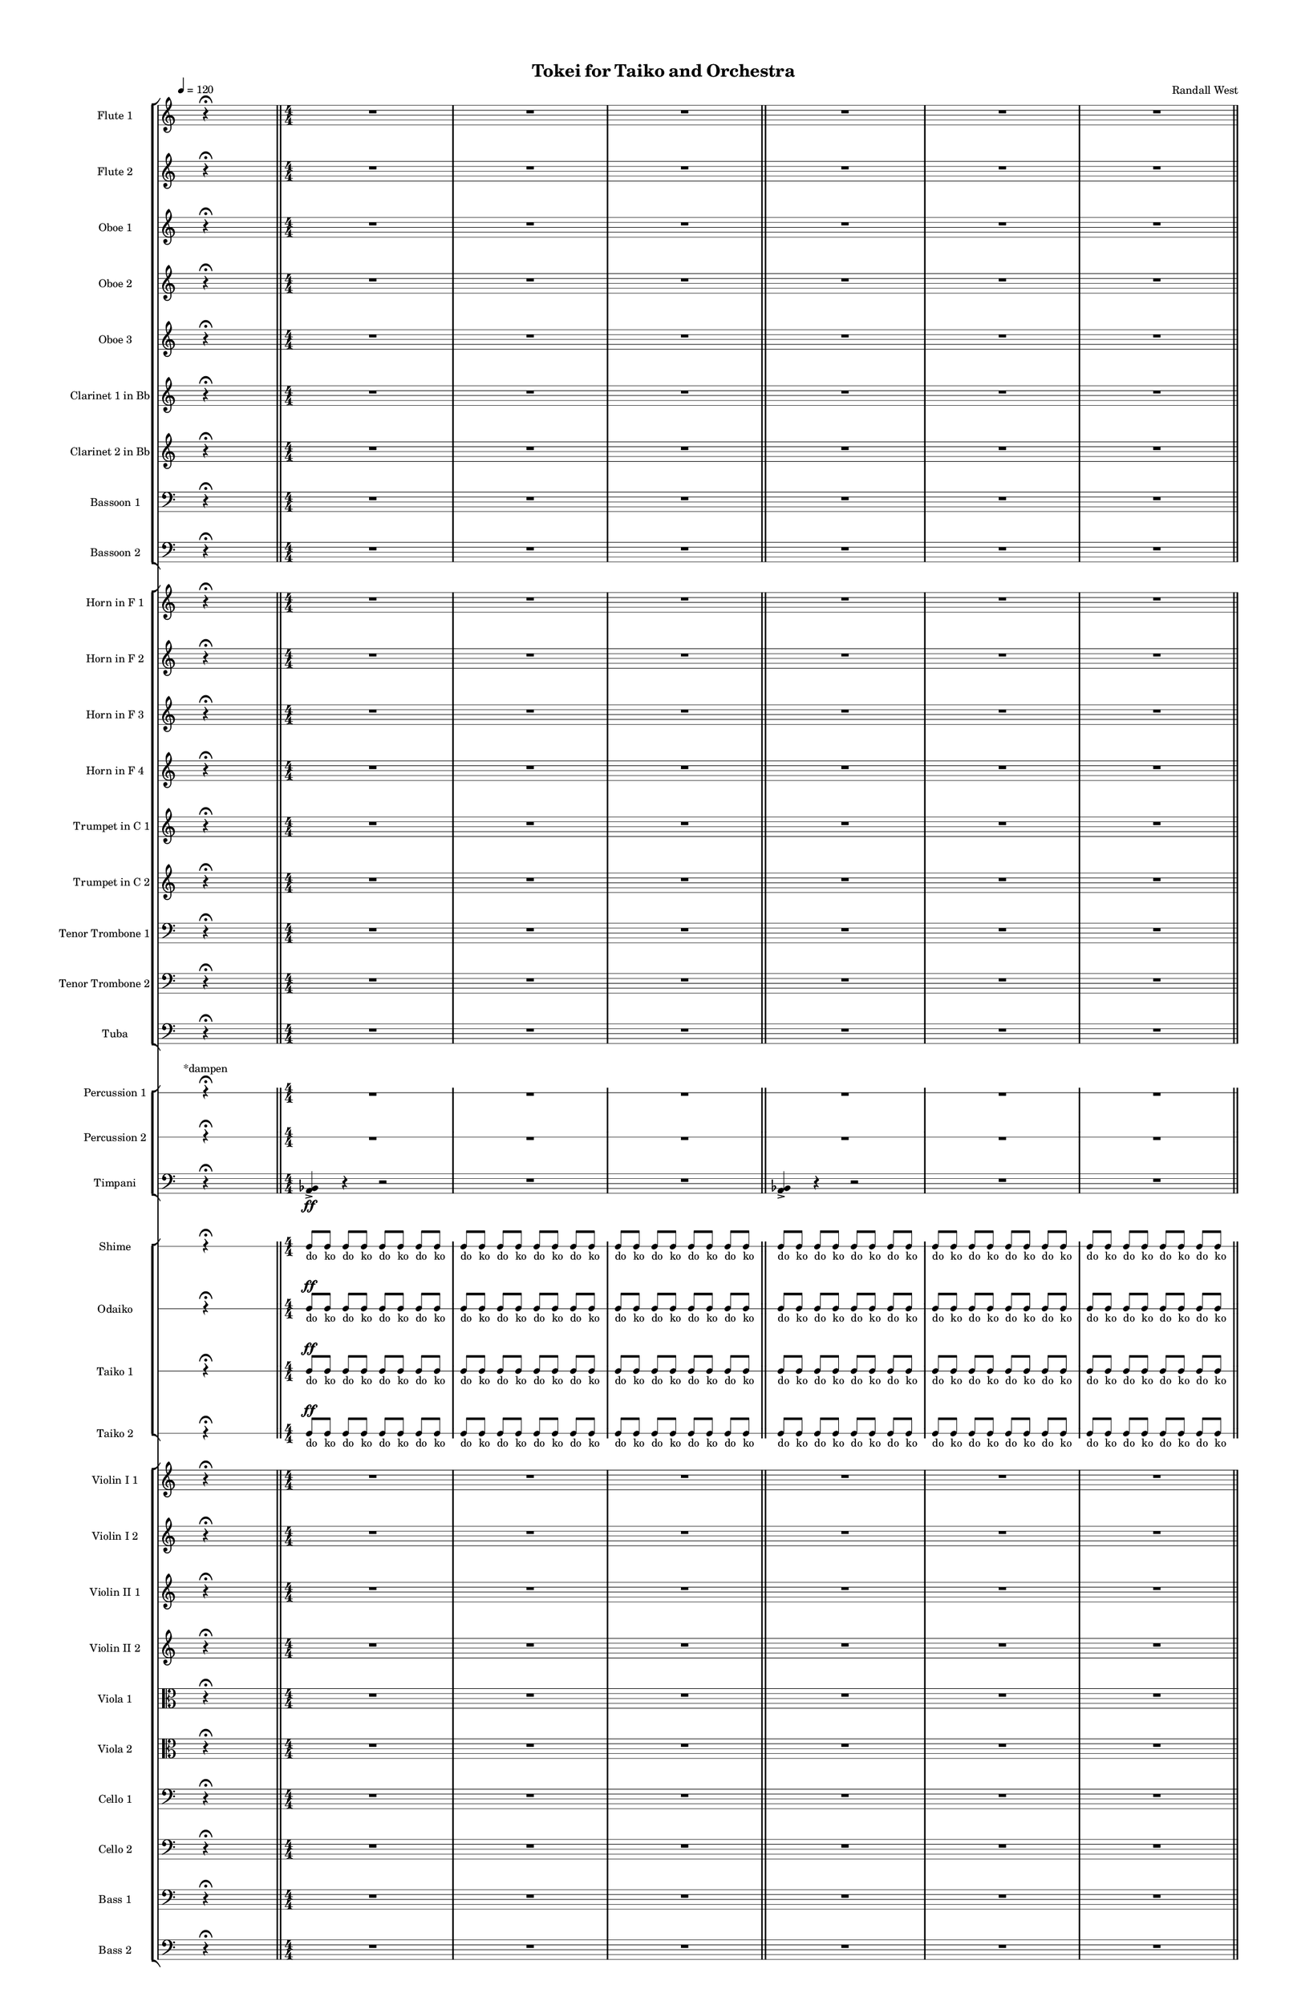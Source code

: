 % 2015-02-09 00:41

\version "2.18.2"
\language "english"

#(set-global-staff-size 12)

\header {
	composer = \markup { Randall West }
	title = \markup { Tokei for Taiko and Orchestra }
}

\layout {
	\context {
		\override VerticalAxisGroup #'remove-first = ##t
	}
	\context {
		\override VerticalAxisGroup #'remove-first = ##t
	}
}

\paper {
	bottom-margin = 0.5\in
	left-margin = 0.75\in
	paper-height = 17\in
	paper-width = 11\in
	right-margin = 0.5\in
	system-separator-markup = \slashSeparator
	system-system-spacing = #'((basic-distance . 0) (minimum-distance . 0) (padding . 20) (stretchability . 0))
	top-margin = 0.5\in
}

\score {
	\context Score = "caesium-material" \with {
		\override StaffGrouper #'staff-staff-spacing = #'((basic-distance . 0) (minimum-distance . 0) (padding . 8) (stretchability . 0))
		\override StaffSymbol #'thickness = #0.5
		\override VerticalAxisGroup #'staff-staff-spacing = #'((basic-distance . 0) (minimum-distance . 0) (padding . 8) (stretchability . 0))
		markFormatter = #format-mark-box-numbers
	} <<
		\context StaffGroup = "winds" <<
			\context Staff = "flute1" {
				\set Staff.instrumentName = \markup { Flute 1 }
				\set Staff.shortInstrumentName = \markup { Fl.1 }
				\tempo 4=120
				\once \override Staff.TimeSignature.stencil = ##f
				\context Staff {#(set-accidental-style 'modern)}
				\numericTimeSignature
				s4.
				r4 -\fermata
				s4.
				\bar "||"
				\context Staff {#(set-accidental-style 'modern)}
				\time 4/4
				R1
				R1
				R1
				\bar "||"
				\context Staff {#(set-accidental-style 'modern)}
				R1
				R1
				R1
				\bar "||"
				\context Staff {#(set-accidental-style 'modern)}
				R1
				R1
				R1
				\bar "||"
				\context Staff {#(set-accidental-style 'modern)}
				R1
				R1
				R1
				\bar "||"
				\context Staff {#(set-accidental-style 'modern)}
				\time 24/8
				r4.
				r4.
				r4
				r4
				\bar ";"
				r4.
				r4
				r4
				\bar ";"
				r4
				r4
				r4.
				\bar "||"
				\context Staff {#(set-accidental-style 'modern)}
				r4.
				r4.
				r4
				r4
				\bar ";"
				r4.
				r4
				r4
				\bar ";"
				r4
				r4
				r4.
			}
			\context Staff = "flute2" {
				\set Staff.instrumentName = \markup { Flute 2 }
				\set Staff.shortInstrumentName = \markup { Fl.2 }
				\tempo 4=120
				\once \override Staff.TimeSignature.stencil = ##f
				\context Staff {#(set-accidental-style 'modern)}
				\numericTimeSignature
				s4.
				r4 -\fermata
				s4.
				\bar "||"
				\context Staff {#(set-accidental-style 'modern)}
				\time 4/4
				R1
				R1
				R1
				\bar "||"
				\context Staff {#(set-accidental-style 'modern)}
				R1
				R1
				R1
				\bar "||"
				\context Staff {#(set-accidental-style 'modern)}
				R1
				R1
				R1
				\bar "||"
				\context Staff {#(set-accidental-style 'modern)}
				R1
				R1
				R1
				\bar "||"
				\context Staff {#(set-accidental-style 'modern)}
				\time 24/8
				r4.
				r4.
				r4
				r4
				\bar ";"
				r4.
				r4
				r4
				\bar ";"
				r4
				r4
				r4.
				\bar "||"
				\context Staff {#(set-accidental-style 'modern)}
				r4.
				r4.
				r4
				r4
				\bar ";"
				r4.
				r4
				r4
				\bar ";"
				r4
				r4
				r4.
			}
			\context Staff = "oboe1" {
				\set Staff.instrumentName = \markup { Oboe 1 }
				\set Staff.shortInstrumentName = \markup { Ob.1 }
				\tempo 4=120
				\once \override Staff.TimeSignature.stencil = ##f
				\context Staff {#(set-accidental-style 'modern)}
				\numericTimeSignature
				s4.
				r4 -\fermata
				s4.
				\bar "||"
				\context Staff {#(set-accidental-style 'modern)}
				\time 4/4
				R1
				R1
				R1
				\bar "||"
				\context Staff {#(set-accidental-style 'modern)}
				R1
				R1
				R1
				\bar "||"
				\context Staff {#(set-accidental-style 'modern)}
				R1
				R1
				R1
				\bar "||"
				\context Staff {#(set-accidental-style 'modern)}
				R1
				R1
				R1
				\bar "||"
				\context Staff {#(set-accidental-style 'modern)}
				\time 24/8
				r4.
				r4.
				r4
				r4
				\bar ";"
				r4.
				r4
				r4
				\bar ";"
				r4
				r4
				r4.
				\bar "||"
				\context Staff {#(set-accidental-style 'modern)}
				r4.
				r4.
				r4
				r4
				\bar ";"
				r4.
				r4
				r4
				\bar ";"
				r4
				r4
				r4.
			}
			\context Staff = "oboe2" {
				\set Staff.instrumentName = \markup { Oboe 2 }
				\set Staff.shortInstrumentName = \markup { Ob.2 }
				\tempo 4=120
				\once \override Staff.TimeSignature.stencil = ##f
				\context Staff {#(set-accidental-style 'modern)}
				\numericTimeSignature
				s4.
				r4 -\fermata
				s4.
				\bar "||"
				\context Staff {#(set-accidental-style 'modern)}
				\time 4/4
				R1
				R1
				R1
				\bar "||"
				\context Staff {#(set-accidental-style 'modern)}
				R1
				R1
				R1
				\bar "||"
				\context Staff {#(set-accidental-style 'modern)}
				R1
				R1
				R1
				\bar "||"
				\context Staff {#(set-accidental-style 'modern)}
				R1
				R1
				R1
				\bar "||"
				\context Staff {#(set-accidental-style 'modern)}
				\time 24/8
				r4.
				r4.
				r4
				r4
				\bar ";"
				r4.
				r4
				r4
				\bar ";"
				r4
				r4
				r4.
				\bar "||"
				\context Staff {#(set-accidental-style 'modern)}
				r4.
				r4.
				r4
				r4
				\bar ";"
				r4.
				r4
				r4
				\bar ";"
				r4
				r4
				r4.
			}
			\context Staff = "oboe3" {
				\set Staff.instrumentName = \markup { Oboe 3 }
				\set Staff.shortInstrumentName = \markup { Ob.3 }
				\tempo 4=120
				\once \override Staff.TimeSignature.stencil = ##f
				\context Staff {#(set-accidental-style 'modern)}
				\numericTimeSignature
				s4.
				r4 -\fermata
				s4.
				\bar "||"
				\context Staff {#(set-accidental-style 'modern)}
				\time 4/4
				R1
				R1
				R1
				\bar "||"
				\context Staff {#(set-accidental-style 'modern)}
				R1
				R1
				R1
				\bar "||"
				\context Staff {#(set-accidental-style 'modern)}
				R1
				R1
				R1
				\bar "||"
				\context Staff {#(set-accidental-style 'modern)}
				R1
				R1
				R1
				\bar "||"
				\context Staff {#(set-accidental-style 'modern)}
				\time 24/8
				r4.
				r4.
				r4
				r4
				\bar ";"
				r4.
				r4
				r4
				\bar ";"
				r4
				r4
				r4.
				\bar "||"
				\context Staff {#(set-accidental-style 'modern)}
				r4.
				r4.
				r4
				r4
				\bar ";"
				r4.
				r4
				r4
				\bar ";"
				r4
				r4
				r4.
			}
			\context Staff = "clarinet1" {
				\set Staff.instrumentName = \markup { Clarinet 1 in Bb }
				\set Staff.shortInstrumentName = \markup { Cl.1 }
				\tempo 4=120
				\once \override Staff.TimeSignature.stencil = ##f
				\context Staff {#(set-accidental-style 'modern)}
				\numericTimeSignature
				s4.
				r4 -\fermata
				s4.
				\bar "||"
				\context Staff {#(set-accidental-style 'modern)}
				\time 4/4
				R1
				R1
				R1
				\bar "||"
				\context Staff {#(set-accidental-style 'modern)}
				R1
				R1
				R1
				\bar "||"
				\context Staff {#(set-accidental-style 'modern)}
				R1
				R1
				R1
				\bar "||"
				\context Staff {#(set-accidental-style 'modern)}
				R1
				R1
				R1
				\bar "||"
				\context Staff {#(set-accidental-style 'modern)}
				\time 24/8
				r4.
				r4.
				r4
				r4
				\bar ";"
				r4.
				r4
				r4
				\bar ";"
				r4
				r4
				r4.
				\bar "||"
				\context Staff {#(set-accidental-style 'modern)}
				r4.
				r4.
				r4
				r4
				\bar ";"
				r4.
				r4
				r4
				\bar ";"
				r4
				r4
				r4.
			}
			\context Staff = "clarinet2" {
				\set Staff.instrumentName = \markup { Clarinet 2 in Bb }
				\set Staff.shortInstrumentName = \markup { Cl.2 }
				\tempo 4=120
				\once \override Staff.TimeSignature.stencil = ##f
				\context Staff {#(set-accidental-style 'modern)}
				\numericTimeSignature
				s4.
				r4 -\fermata
				s4.
				\bar "||"
				\context Staff {#(set-accidental-style 'modern)}
				\time 4/4
				R1
				R1
				R1
				\bar "||"
				\context Staff {#(set-accidental-style 'modern)}
				R1
				R1
				R1
				\bar "||"
				\context Staff {#(set-accidental-style 'modern)}
				R1
				R1
				R1
				\bar "||"
				\context Staff {#(set-accidental-style 'modern)}
				R1
				R1
				R1
				\bar "||"
				\context Staff {#(set-accidental-style 'modern)}
				\time 24/8
				r4.
				r4.
				r4
				r4
				\bar ";"
				r4.
				r4
				r4
				\bar ";"
				r4
				r4
				r4.
				\bar "||"
				\context Staff {#(set-accidental-style 'modern)}
				r4.
				r4.
				r4
				r4
				\bar ";"
				r4.
				r4
				r4
				\bar ";"
				r4
				r4
				r4.
			}
			\context Staff = "bassoon1" {
				\clef "bass"
				\set Staff.instrumentName = \markup { Bassoon 1 }
				\set Staff.shortInstrumentName = \markup { Bsn.1 }
				\tempo 4=120
				\once \override Staff.TimeSignature.stencil = ##f
				\context Staff {#(set-accidental-style 'modern)}
				\numericTimeSignature
				s4.
				r4 -\fermata
				s4.
				\bar "||"
				\context Staff {#(set-accidental-style 'modern)}
				\time 4/4
				R1
				R1
				R1
				\bar "||"
				\context Staff {#(set-accidental-style 'modern)}
				R1
				R1
				R1
				\bar "||"
				\context Staff {#(set-accidental-style 'modern)}
				R1
				R1
				R1
				\bar "||"
				\context Staff {#(set-accidental-style 'modern)}
				R1
				R1
				R1
				\bar "||"
				\context Staff {#(set-accidental-style 'modern)}
				\time 24/8
				r4.
				r4.
				r4
				r4
				\bar ";"
				r4.
				r4
				r4
				\bar ";"
				r4
				r4
				r4.
				\bar "||"
				\context Staff {#(set-accidental-style 'modern)}
				r4.
				r4.
				r4
				r4
				\bar ";"
				r4.
				r4
				r4
				\bar ";"
				r4
				r4
				r4.
			}
			\context Staff = "bassoon2" {
				\clef "bass"
				\set Staff.instrumentName = \markup { Bassoon 2 }
				\set Staff.shortInstrumentName = \markup { Bsn.2 }
				\tempo 4=120
				\once \override Staff.TimeSignature.stencil = ##f
				\context Staff {#(set-accidental-style 'modern)}
				\numericTimeSignature
				s4.
				r4 -\fermata
				s4.
				\bar "||"
				\context Staff {#(set-accidental-style 'modern)}
				\time 4/4
				R1
				R1
				R1
				\bar "||"
				\context Staff {#(set-accidental-style 'modern)}
				R1
				R1
				R1
				\bar "||"
				\context Staff {#(set-accidental-style 'modern)}
				R1
				R1
				R1
				\bar "||"
				\context Staff {#(set-accidental-style 'modern)}
				R1
				R1
				R1
				\bar "||"
				\context Staff {#(set-accidental-style 'modern)}
				\time 24/8
				r4.
				r4.
				r4
				r4
				\bar ";"
				r4.
				r4
				r4
				\bar ";"
				r4
				r4
				r4.
				\bar "||"
				\context Staff {#(set-accidental-style 'modern)}
				r4.
				r4.
				r4
				r4
				\bar ";"
				r4.
				r4
				r4
				\bar ";"
				r4
				r4
				r4.
			}
		>>
		\context StaffGroup = "brass" <<
			\context Staff = "horn1" {
				\set Staff.instrumentName = \markup { Horn in F 1 }
				\set Staff.shortInstrumentName = \markup { Hn.1 }
				\tempo 4=120
				\once \override Staff.TimeSignature.stencil = ##f
				\context Staff {#(set-accidental-style 'modern)}
				\numericTimeSignature
				s4.
				r4 -\fermata
				s4.
				\bar "||"
				\context Staff {#(set-accidental-style 'modern)}
				\time 4/4
				R1
				R1
				R1
				\bar "||"
				\context Staff {#(set-accidental-style 'modern)}
				R1
				R1
				R1
				\bar "||"
				\context Staff {#(set-accidental-style 'modern)}
				r2
				r4
				e''4 -\accent -\staccato \ff
				e''4 -\accent -\staccato
				r4
				r2
				R1
				\bar "||"
				\context Staff {#(set-accidental-style 'modern)}
				R1
				a1 \p ~ \<
				a1 \f
				\bar "||"
				\context Staff {#(set-accidental-style 'modern)}
				\time 24/8
				r4.
				r4.
				r4
				r4
				\bar ";"
				a4. \p ~ \<
				a4 ~
				a4 ~
				\bar ";"
				a4 ~
				a4 ~
				a4
				a8 -\accent -\staccato \f
				\bar "||"
				\context Staff {#(set-accidental-style 'modern)}
				r4.
				r4.
				r4
				r4
				\bar ";"
				a4. \p ~ \<
				a4 ~
				a4 ~
				\bar ";"
				a4 ~
				a4 ~
				a4
				a8 -\accent -\staccato \f
			}
			\context Staff = "horn2" {
				\set Staff.instrumentName = \markup { Horn in F 2 }
				\set Staff.shortInstrumentName = \markup { Hn.2 }
				\tempo 4=120
				\once \override Staff.TimeSignature.stencil = ##f
				\context Staff {#(set-accidental-style 'modern)}
				\numericTimeSignature
				s4.
				r4 -\fermata
				s4.
				\bar "||"
				\context Staff {#(set-accidental-style 'modern)}
				\time 4/4
				R1
				R1
				R1
				\bar "||"
				\context Staff {#(set-accidental-style 'modern)}
				R1
				R1
				R1
				\bar "||"
				\context Staff {#(set-accidental-style 'modern)}
				r2
				r4
				bf,4 -\accent -\staccato \ff
				bf,4 -\accent -\staccato
				r4
				r2
				R1
				\bar "||"
				\context Staff {#(set-accidental-style 'modern)}
				R1
				bf1 \p ~ \<
				bf1 \f
				\bar "||"
				\context Staff {#(set-accidental-style 'modern)}
				\time 24/8
				r4.
				r4.
				r4
				r4
				\bar ";"
				bf4. \p ~ \<
				bf4 ~
				bf4 ~
				\bar ";"
				bf4 ~
				bf4 ~
				bf4
				bf8 -\accent -\staccato \f
				\bar "||"
				\context Staff {#(set-accidental-style 'modern)}
				r4.
				r4.
				r4
				r4
				\bar ";"
				bf4. \p ~ \<
				bf4 ~
				bf4 ~
				\bar ";"
				bf4 ~
				bf4 ~
				bf4
				bf8 -\accent -\staccato \f
			}
			\context Staff = "horn3" {
				\set Staff.instrumentName = \markup { Horn in F 3 }
				\set Staff.shortInstrumentName = \markup { Hn.3 }
				\tempo 4=120
				\once \override Staff.TimeSignature.stencil = ##f
				\context Staff {#(set-accidental-style 'modern)}
				\numericTimeSignature
				s4.
				r4 -\fermata
				s4.
				\bar "||"
				\context Staff {#(set-accidental-style 'modern)}
				\time 4/4
				R1
				R1
				R1
				\bar "||"
				\context Staff {#(set-accidental-style 'modern)}
				R1
				R1
				R1
				\bar "||"
				\context Staff {#(set-accidental-style 'modern)}
				r2
				r4
				a'4 -\accent -\staccato \ff
				a'4 -\accent -\staccato
				r4
				r2
				R1
				\bar "||"
				\context Staff {#(set-accidental-style 'modern)}
				R1
				R1
				R1
				\bar "||"
				\context Staff {#(set-accidental-style 'modern)}
				\time 24/8
				r4.
				r4.
				r4
				r4
				\bar ";"
				r4.
				r4
				r4
				\bar ";"
				r4
				r4
				r4.
				\bar "||"
				\context Staff {#(set-accidental-style 'modern)}
				r4.
				r4.
				r4
				r4
				\bar ";"
				r4.
				r4
				r4
				\bar ";"
				r4
				r4
				r4.
			}
			\context Staff = "horn4" {
				\set Staff.instrumentName = \markup { Horn in F 4 }
				\set Staff.shortInstrumentName = \markup { Hn.4 }
				\tempo 4=120
				\once \override Staff.TimeSignature.stencil = ##f
				\context Staff {#(set-accidental-style 'modern)}
				\numericTimeSignature
				s4.
				r4 -\fermata
				s4.
				\bar "||"
				\context Staff {#(set-accidental-style 'modern)}
				\time 4/4
				R1
				R1
				R1
				\bar "||"
				\context Staff {#(set-accidental-style 'modern)}
				R1
				R1
				R1
				\bar "||"
				\context Staff {#(set-accidental-style 'modern)}
				r2
				r4
				e4 -\accent -\staccato \ff
				e4 -\accent -\staccato
				r4
				r2
				R1
				\bar "||"
				\context Staff {#(set-accidental-style 'modern)}
				R1
				R1
				R1
				\bar "||"
				\context Staff {#(set-accidental-style 'modern)}
				\time 24/8
				r4.
				r4.
				r4
				r4
				\bar ";"
				r4.
				r4
				r4
				\bar ";"
				r4
				r4
				r4.
				\bar "||"
				\context Staff {#(set-accidental-style 'modern)}
				r4.
				r4.
				r4
				r4
				\bar ";"
				r4.
				r4
				r4
				\bar ";"
				r4
				r4
				r4.
			}
			\context Staff = "trumpet1" {
				\set Staff.instrumentName = \markup { Trumpet in C 1 }
				\set Staff.shortInstrumentName = \markup { Tpt.1 }
				\tempo 4=120
				\once \override Staff.TimeSignature.stencil = ##f
				\context Staff {#(set-accidental-style 'modern)}
				\numericTimeSignature
				s4.
				r4 -\fermata
				s4.
				\bar "||"
				\context Staff {#(set-accidental-style 'modern)}
				\time 4/4
				R1
				R1
				R1
				\bar "||"
				\context Staff {#(set-accidental-style 'modern)}
				R1
				R1
				R1
				\bar "||"
				\context Staff {#(set-accidental-style 'modern)}
				r2
				r4
				a''4 -\accent -\staccato \ff
				a''4 -\accent -\staccato
				r4
				r2
				R1
				\bar "||"
				\context Staff {#(set-accidental-style 'modern)}
				R1
				R1
				R1
				\bar "||"
				\context Staff {#(set-accidental-style 'modern)}
				\time 24/8
				r4.
				r4.
				r4
				r4
				\bar ";"
				r4.
				r4
				r4
				\bar ";"
				r4
				r4
				r4.
				\bar "||"
				\context Staff {#(set-accidental-style 'modern)}
				r4.
				r4.
				r4
				r4
				\bar ";"
				r4.
				r4
				r4
				\bar ";"
				r4
				r4
				r4.
			}
			\context Staff = "trumpet2" {
				\set Staff.instrumentName = \markup { Trumpet in C 2 }
				\set Staff.shortInstrumentName = \markup { Tpt.2 }
				\tempo 4=120
				\once \override Staff.TimeSignature.stencil = ##f
				\context Staff {#(set-accidental-style 'modern)}
				\numericTimeSignature
				s4.
				r4 -\fermata
				s4.
				\bar "||"
				\context Staff {#(set-accidental-style 'modern)}
				\time 4/4
				R1
				R1
				R1
				\bar "||"
				\context Staff {#(set-accidental-style 'modern)}
				R1
				R1
				R1
				\bar "||"
				\context Staff {#(set-accidental-style 'modern)}
				r2
				r4
				bf'4 -\accent -\staccato \ff
				bf'4 -\accent -\staccato
				r4
				r2
				R1
				\bar "||"
				\context Staff {#(set-accidental-style 'modern)}
				R1
				R1
				R1
				\bar "||"
				\context Staff {#(set-accidental-style 'modern)}
				\time 24/8
				r4.
				r4.
				r4
				r4
				\bar ";"
				r4.
				r4
				r4
				\bar ";"
				r4
				r4
				r4.
				\bar "||"
				\context Staff {#(set-accidental-style 'modern)}
				r4.
				r4.
				r4
				r4
				\bar ";"
				r4.
				r4
				r4
				\bar ";"
				r4
				r4
				r4.
			}
			\context Staff = "trombone1" {
				\clef "bass"
				\set Staff.instrumentName = \markup { Tenor Trombone 1 }
				\set Staff.shortInstrumentName = \markup { Tbn.1 }
				\tempo 4=120
				\once \override Staff.TimeSignature.stencil = ##f
				\context Staff {#(set-accidental-style 'modern)}
				\numericTimeSignature
				s4.
				r4 -\fermata
				s4.
				\bar "||"
				\context Staff {#(set-accidental-style 'modern)}
				\time 4/4
				R1
				R1
				R1
				\bar "||"
				\context Staff {#(set-accidental-style 'modern)}
				R1
				R1
				R1
				\bar "||"
				\context Staff {#(set-accidental-style 'modern)}
				r2
				r4
				a,4 -\accent -\staccato \ff
				a,4 -\accent -\staccato
				r4
				r2
				R1
				\bar "||"
				\context Staff {#(set-accidental-style 'modern)}
				R1
				R1
				R1
				\bar "||"
				\context Staff {#(set-accidental-style 'modern)}
				\time 24/8
				c,8 -\accent -\staccato \sfz [
				r8
				r8 ]
				r4.
				r4
				r4
				\bar ";"
				r4.
				r4
				r4
				\bar ";"
				r4
				r4
				r4.
				\bar "||"
				\context Staff {#(set-accidental-style 'modern)}
				c,8 -\accent -\staccato \sfz [
				r8
				r8 ]
				r4.
				r4
				r4
				\bar ";"
				r4.
				r4
				r4
				\bar ";"
				r4
				r4
				r4.
			}
			\context Staff = "trombone2" {
				\clef "bass"
				\set Staff.instrumentName = \markup { Tenor Trombone 2 }
				\set Staff.shortInstrumentName = \markup { Tbn.2 }
				\tempo 4=120
				\once \override Staff.TimeSignature.stencil = ##f
				\context Staff {#(set-accidental-style 'modern)}
				\numericTimeSignature
				s4.
				r4 -\fermata
				s4.
				\bar "||"
				\context Staff {#(set-accidental-style 'modern)}
				\time 4/4
				R1
				R1
				R1
				\bar "||"
				\context Staff {#(set-accidental-style 'modern)}
				R1
				R1
				R1
				\bar "||"
				\context Staff {#(set-accidental-style 'modern)}
				r2
				r4
				bf,4 -\accent -\staccato \ff
				bf,4 -\accent -\staccato
				r4
				r2
				R1
				\bar "||"
				\context Staff {#(set-accidental-style 'modern)}
				R1
				R1
				R1
				\bar "||"
				\context Staff {#(set-accidental-style 'modern)}
				\time 24/8
				cs,8 -\accent -\staccato \sfz [
				r8
				r8 ]
				r4.
				r4
				r4
				\bar ";"
				r4.
				r4
				r4
				\bar ";"
				r4
				r4
				r4.
				\bar "||"
				\context Staff {#(set-accidental-style 'modern)}
				cs,8 -\accent -\staccato \sfz [
				r8
				r8 ]
				r4.
				r4
				r4
				\bar ";"
				r4.
				r4
				r4
				\bar ";"
				r4
				r4
				r4.
			}
			\context Staff = "tuba" {
				\clef "bass"
				\set Staff.instrumentName = \markup { Tuba }
				\set Staff.shortInstrumentName = \markup { Tba }
				\tempo 4=120
				\once \override Staff.TimeSignature.stencil = ##f
				\context Staff {#(set-accidental-style 'modern)}
				\numericTimeSignature
				s4.
				r4 -\fermata
				s4.
				\bar "||"
				\context Staff {#(set-accidental-style 'modern)}
				\time 4/4
				R1
				R1
				R1
				\bar "||"
				\context Staff {#(set-accidental-style 'modern)}
				R1
				R1
				R1
				\bar "||"
				\context Staff {#(set-accidental-style 'modern)}
				r2
				r4
				e,4 -\accent -\staccato \ff
				e,4 -\accent -\staccato
				r4
				r2
				R1
				\bar "||"
				\context Staff {#(set-accidental-style 'modern)}
				R1
				R1
				R1
				\bar "||"
				\context Staff {#(set-accidental-style 'modern)}
				\time 24/8
				fs,,8 -\accent -\staccato \sfz [
				r8
				r8 ]
				r4.
				r4
				r4
				\bar ";"
				r4.
				r4
				r4
				\bar ";"
				r4
				r4
				r4.
				\bar "||"
				\context Staff {#(set-accidental-style 'modern)}
				fs,,8 -\accent -\staccato \sfz [
				r8
				r8 ]
				r4.
				r4
				r4
				\bar ";"
				r4.
				r4
				r4
				\bar ";"
				r4
				r4
				r4.
			}
		>>
		\context StaffGroup = "perc" <<
			\context RhythmicStaff = "perc1" {
				\set Staff.instrumentName = \markup { Percussion 1 }
				\set Staff.shortInstrumentName = \markup { Perc.1 }
				\tempo 4=120
				\once \override Staff.TimeSignature.stencil = ##f
				\context Staff {#(set-accidental-style 'modern)}
				\numericTimeSignature
				s8 ^ \markup { *dampen }
				s4
				r4 -\fermata
				s4.
				\bar "||"
				\context Staff {#(set-accidental-style 'modern)}
				\time 4/4
				R1
				R1
				R1
				\bar "||"
				\context Staff {#(set-accidental-style 'modern)}
				R1
				R1
				R1
				\bar "||"
				\context Staff {#(set-accidental-style 'modern)}
				R1
				R1
				R1
				\bar "||"
				\context Staff {#(set-accidental-style 'modern)}
				R1
				R1
				R1
				\bar "||"
				\context Staff {#(set-accidental-style 'modern)}
				\time 24/8
				c4. :32 ~
				c4. :32 ~
				c4 :32 ~
				c4 :32 ~
				\bar ";"
				c4. :32 ~
				c4 :32 ~
				c4 :32 ~
				\bar ";"
				c4 :32 ~
				c4 :32 ~
				c4. :32
				\bar "||"
				\context Staff {#(set-accidental-style 'modern)}
				r4.
				r4.
				r4
				r4
				\bar ";"
				r4.
				r4
				r4
				\bar ";"
				r4
				r4
				r4.
			}
			\context RhythmicStaff = "perc2" {
				\set Staff.instrumentName = \markup { Percussion 2 }
				\set Staff.shortInstrumentName = \markup { Perc.2 }
				\tempo 4=120
				\once \override Staff.TimeSignature.stencil = ##f
				\context Staff {#(set-accidental-style 'modern)}
				\numericTimeSignature
				s4.
				r4 -\fermata
				s4.
				\bar "||"
				\context Staff {#(set-accidental-style 'modern)}
				\time 4/4
				R1
				R1
				R1
				\bar "||"
				\context Staff {#(set-accidental-style 'modern)}
				R1
				R1
				R1
				\bar "||"
				\context Staff {#(set-accidental-style 'modern)}
				R1
				R1
				R1
				\bar "||"
				\context Staff {#(set-accidental-style 'modern)}
				R1
				R1
				R1
				\bar "||"
				\context Staff {#(set-accidental-style 'modern)}
				\time 24/8
				r4.
				r4.
				r4
				r4
				\bar ";"
				r4.
				r4
				r4
				\bar ";"
				r4
				r4
				r4.
				\bar "||"
				\context Staff {#(set-accidental-style 'modern)}
				r4.
				r4.
				r4
				r4
				\bar ";"
				r4.
				r4
				r4
				\bar ";"
				r4
				r4
				r4.
			}
			\context Staff = "timpani" {
				\clef "bass"
				\set Staff.instrumentName = \markup { Timpani }
				\set Staff.shortInstrumentName = \markup { Timp }
				\tempo 4=120
				\once \override Staff.TimeSignature.stencil = ##f
				\context Staff {#(set-accidental-style 'modern)}
				\numericTimeSignature
				s4.
				r4 -\fermata
				s4.
				\bar "||"
				\context Staff {#(set-accidental-style 'modern)}
				\time 4/4
				<a, bf,>4 -\accent \ff
				r4
				r2
				R1
				R1
				\bar "||"
				\context Staff {#(set-accidental-style 'modern)}
				<a, bf,>4 -\accent
				r4
				r2
				R1
				R1
				\bar "||"
				\context Staff {#(set-accidental-style 'modern)}
				<a, bf,>4 -\accent
				r4
				r2
				R1
				R1
				\bar "||"
				\context Staff {#(set-accidental-style 'modern)}
				R1
				R1
				r8 [
				a,8 -\accent -\accent ]
				r8 [
				bf,8 -\accent ]
				r8 [
				a,8 -\accent ]
				r8 [
				bf,8 -\accent ]
				\bar "||"
				\context Staff {#(set-accidental-style 'modern)}
				\time 24/8
				fs,8 -\accent \sfz [
				r8
				r8 ]
				r4.
				r4
				r4
				\bar ";"
				r4.
				r4
				r4
				\bar ";"
				r4
				r4
				r4.
				\bar "||"
				\context Staff {#(set-accidental-style 'modern)}
				fs,8 -\accent \sfz [
				r8
				r8 ]
				r4.
				r4
				r4
				\bar ";"
				r4.
				r4
				r4
				\bar ";"
				r4
				r4
				r4.
			}
		>>
		\context StaffGroup = "taiko" <<
			\context RhythmicStaff = "shime" {
				\set Staff.instrumentName = \markup { Shime }
				\set Staff.shortInstrumentName = \markup { Sh. }
				\tempo 4=120
				\once \override Staff.TimeSignature.stencil = ##f
				\context Staff {#(set-accidental-style 'modern)}
				\numericTimeSignature
				s4.
				r4 -\fermata
				s4.
				\bar "||"
				\context Staff {#(set-accidental-style 'modern)}
				\time 4/4
				c8 [ _ \markup { do }
				c8 ] _ \markup { ko }
				c8 [ _ \markup { do }
				c8 ] _ \markup { ko }
				c8 [ _ \markup { do }
				c8 ] _ \markup { ko }
				c8 [ _ \markup { do }
				c8 ] _ \markup { ko }
				c8 [ _ \markup { do }
				c8 ] _ \markup { ko }
				c8 [ _ \markup { do }
				c8 ] _ \markup { ko }
				c8 [ _ \markup { do }
				c8 ] _ \markup { ko }
				c8 [ _ \markup { do }
				c8 ] _ \markup { ko }
				c8 [ _ \markup { do }
				c8 ] _ \markup { ko }
				c8 [ _ \markup { do }
				c8 ] _ \markup { ko }
				c8 [ _ \markup { do }
				c8 ] _ \markup { ko }
				c8 [ _ \markup { do }
				c8 ] _ \markup { ko }
				\bar "||"
				\context Staff {#(set-accidental-style 'modern)}
				c8 [ _ \markup { do }
				c8 ] _ \markup { ko }
				c8 [ _ \markup { do }
				c8 ] _ \markup { ko }
				c8 [ _ \markup { do }
				c8 ] _ \markup { ko }
				c8 [ _ \markup { do }
				c8 ] _ \markup { ko }
				c8 [ _ \markup { do }
				c8 ] _ \markup { ko }
				c8 [ _ \markup { do }
				c8 ] _ \markup { ko }
				c8 [ _ \markup { do }
				c8 ] _ \markup { ko }
				c8 [ _ \markup { do }
				c8 ] _ \markup { ko }
				c8 [ _ \markup { do }
				c8 ] _ \markup { ko }
				c8 [ _ \markup { do }
				c8 ] _ \markup { ko }
				c8 [ _ \markup { do }
				c8 ] _ \markup { ko }
				c8 [ _ \markup { do }
				c8 ] _ \markup { ko }
				\bar "||"
				\context Staff {#(set-accidental-style 'modern)}
				c8 [ _ \markup { do }
				c8 ] _ \markup { ko }
				c8 [ _ \markup { do }
				c8 ] _ \markup { ko }
				c8 [ _ \markup { do }
				c8 ] _ \markup { ko }
				c8 [ _ \markup { do }
				c8 ] _ \markup { ko }
				c8 [ _ \markup { do }
				c8 ] _ \markup { ko }
				c8 [ _ \markup { do }
				c8 ] _ \markup { ko }
				c8 [ _ \markup { do }
				c8 ] _ \markup { ko }
				c8 [ _ \markup { do }
				c8 ] _ \markup { ko }
				c8 [ _ \markup { do }
				c8 ] _ \markup { ko }
				c8 [ _ \markup { do }
				c8 ] _ \markup { ko }
				c8 [ _ \markup { do }
				c8 ] _ \markup { ko }
				c8 [ _ \markup { do }
				c8 ] _ \markup { ko }
				\bar "||"
				\context Staff {#(set-accidental-style 'modern)}
				c8 [ _ \markup { do }
				c8 ] _ \markup { ko }
				c8 [ _ \markup { do }
				c8 ] _ \markup { ko }
				c8 [ _ \markup { do }
				c8 ] _ \markup { ko }
				c8 [ _ \markup { do }
				c8 ] _ \markup { ko }
				c8 [ _ \markup { do }
				c8 ] _ \markup { ko }
				c8 [ _ \markup { do }
				c8 ] _ \markup { ko }
				c8 [ _ \markup { do }
				c8 ] _ \markup { ko }
				c8 [ _ \markup { do }
				c8 ] _ \markup { ko }
				c8 [ _ \markup { do }
				c8 ] _ \markup { ko }
				c8 [ _ \markup { do }
				c8 ] _ \markup { ko }
				c8 [ _ \markup { do }
				c8 ] _ \markup { ko }
				c8 [ _ \markup { do }
				c8 ] _ \markup { ko }
				\bar "||"
				\context Staff {#(set-accidental-style 'modern)}
				\time 24/8
				c4. :32 ~
				c4. :32 ~
				c4 :32 ~
				c4 :32 ~
				\bar ";"
				c4. :32 ~
				c4 :32 ~
				c4 :32 ~
				\bar ";"
				c4 :32 ~
				c4 :32 ~
				c4. :32
				\bar "||"
				\context Staff {#(set-accidental-style 'modern)}
				r4.
				r4.
				r4
				r4
				\bar ";"
				r4.
				r4
				r4
				\bar ";"
				r4
				r4
				r4.
			}
			\context RhythmicStaff = "odaiko" {
				\set Staff.instrumentName = \markup { Odaiko }
				\set Staff.shortInstrumentName = \markup { O.d. }
				\tempo 4=120
				\once \override Staff.TimeSignature.stencil = ##f
				\context Staff {#(set-accidental-style 'modern)}
				\numericTimeSignature
				\textLengthOn
				\dynamicUp
				s4.
				r4 -\fermata
				s4.
				\bar "||"
				\context Staff {#(set-accidental-style 'modern)}
				\time 4/4
				c8 \ff [ _ \markup { do }
				c8 ] _ \markup { ko }
				c8 [ _ \markup { do }
				c8 ] _ \markup { ko }
				c8 [ _ \markup { do }
				c8 ] _ \markup { ko }
				c8 [ _ \markup { do }
				c8 ] _ \markup { ko }
				c8 [ _ \markup { do }
				c8 ] _ \markup { ko }
				c8 [ _ \markup { do }
				c8 ] _ \markup { ko }
				c8 [ _ \markup { do }
				c8 ] _ \markup { ko }
				c8 [ _ \markup { do }
				c8 ] _ \markup { ko }
				c8 [ _ \markup { do }
				c8 ] _ \markup { ko }
				c8 [ _ \markup { do }
				c8 ] _ \markup { ko }
				c8 [ _ \markup { do }
				c8 ] _ \markup { ko }
				c8 [ _ \markup { do }
				c8 ] _ \markup { ko }
				\bar "||"
				\context Staff {#(set-accidental-style 'modern)}
				c8 [ _ \markup { do }
				c8 ] _ \markup { ko }
				c8 [ _ \markup { do }
				c8 ] _ \markup { ko }
				c8 [ _ \markup { do }
				c8 ] _ \markup { ko }
				c8 [ _ \markup { do }
				c8 ] _ \markup { ko }
				c8 [ _ \markup { do }
				c8 ] _ \markup { ko }
				c8 [ _ \markup { do }
				c8 ] _ \markup { ko }
				c8 [ _ \markup { do }
				c8 ] _ \markup { ko }
				c8 [ _ \markup { do }
				c8 ] _ \markup { ko }
				c8 [ _ \markup { do }
				c8 ] _ \markup { ko }
				c8 [ _ \markup { do }
				c8 ] _ \markup { ko }
				c8 [ _ \markup { do }
				c8 ] _ \markup { ko }
				c8 [ _ \markup { do }
				c8 ] _ \markup { ko }
				\bar "||"
				\context Staff {#(set-accidental-style 'modern)}
				c8 [ _ \markup { do }
				c8 ] _ \markup { ko }
				c8 [ _ \markup { do }
				c8 ] _ \markup { ko }
				c8 [ _ \markup { do }
				c8 ] _ \markup { ko }
				c8 [ _ \markup { do }
				c8 ] _ \markup { ko }
				c8 [ _ \markup { do }
				c8 ] _ \markup { ko }
				c8 [ _ \markup { do }
				c8 ] _ \markup { ko }
				c8 [ _ \markup { do }
				c8 ] _ \markup { ko }
				c8 [ _ \markup { do }
				c8 ] _ \markup { ko }
				c8 [ _ \markup { do }
				c8 ] _ \markup { ko }
				c8 [ _ \markup { do }
				c8 ] _ \markup { ko }
				c8 [ _ \markup { do }
				c8 ] _ \markup { ko }
				c8 [ _ \markup { do }
				c8 ] _ \markup { ko }
				\bar "||"
				\context Staff {#(set-accidental-style 'modern)}
				c8 [ _ \markup { do }
				c8 ] _ \markup { ko }
				c8 [ _ \markup { do }
				c8 ] _ \markup { ko }
				c8 [ _ \markup { do }
				c8 ] _ \markup { ko }
				c8 [ _ \markup { do }
				c8 ] _ \markup { ko }
				c8 [ _ \markup { do }
				c8 ] _ \markup { ko }
				c8 [ _ \markup { do }
				c8 ] _ \markup { ko }
				c8 [ _ \markup { do }
				c8 ] _ \markup { ko }
				c8 [ _ \markup { do }
				c8 ] _ \markup { ko }
				c8 [ _ \markup { do }
				c8 ] _ \markup { ko }
				c8 [ _ \markup { do }
				c8 ] _ \markup { ko }
				c8 [ _ \markup { do }
				c8 ] _ \markup { ko }
				c8 [ _ \markup { do }
				c8 ] _ \markup { ko }
				\bar "||"
				\context Staff {#(set-accidental-style 'modern)}
				\time 24/8
				c8 [ _ \markup { don }
				r8
				r8 ]
				c8 [ _ \markup { don }
				r8
				r8 ]
				c8 [ _ \markup { don }
				r8 ]
				c8 [ _ \markup { don }
				r8 ]
				c8 [ _ \markup { don }
				r8
				r8 ]
				c8 [ _ \markup { don }
				r8 ]
				c8 [ _ \markup { don }
				r8 ]
				c8 [ _ \markup { don }
				r8 ]
				c8 [ _ \markup { don }
				r8 ]
				c8 [ _ \markup { don }
				r8
				r8 ]
				\bar "||"
				\context Staff {#(set-accidental-style 'modern)}
				c8 [ _ \markup { don }
				r8
				r8 ]
				c8 [ _ \markup { don }
				r8
				r8 ]
				c8 [ _ \markup { don }
				r8 ]
				c8 [ _ \markup { don }
				r8 ]
				c8 [ _ \markup { don }
				r8
				r8 ]
				c8 [ _ \markup { don }
				r8 ]
				c8 [ _ \markup { don }
				r8 ]
				c8 [ _ \markup { don }
				r8 ]
				c8 [ _ \markup { don }
				r8 ]
				c8 [ _ \markup { don }
				r8
				r8 ]
			}
			\context RhythmicStaff = "taiko1" {
				\set Staff.instrumentName = \markup { Taiko 1 }
				\set Staff.shortInstrumentName = \markup { T.1 }
				\tempo 4=120
				\once \override Staff.TimeSignature.stencil = ##f
				\context Staff {#(set-accidental-style 'modern)}
				\numericTimeSignature
				\textLengthOn
				\dynamicUp
				s4.
				r4 -\fermata
				s4.
				\bar "||"
				\context Staff {#(set-accidental-style 'modern)}
				\time 4/4
				c8 \ff [ _ \markup { do }
				c8 ] _ \markup { ko }
				c8 [ _ \markup { do }
				c8 ] _ \markup { ko }
				c8 [ _ \markup { do }
				c8 ] _ \markup { ko }
				c8 [ _ \markup { do }
				c8 ] _ \markup { ko }
				c8 [ _ \markup { do }
				c8 ] _ \markup { ko }
				c8 [ _ \markup { do }
				c8 ] _ \markup { ko }
				c8 [ _ \markup { do }
				c8 ] _ \markup { ko }
				c8 [ _ \markup { do }
				c8 ] _ \markup { ko }
				c8 [ _ \markup { do }
				c8 ] _ \markup { ko }
				c8 [ _ \markup { do }
				c8 ] _ \markup { ko }
				c8 [ _ \markup { do }
				c8 ] _ \markup { ko }
				c8 [ _ \markup { do }
				c8 ] _ \markup { ko }
				\bar "||"
				\context Staff {#(set-accidental-style 'modern)}
				c8 [ _ \markup { do }
				c8 ] _ \markup { ko }
				c8 [ _ \markup { do }
				c8 ] _ \markup { ko }
				c8 [ _ \markup { do }
				c8 ] _ \markup { ko }
				c8 [ _ \markup { do }
				c8 ] _ \markup { ko }
				c8 [ _ \markup { do }
				c8 ] _ \markup { ko }
				c8 [ _ \markup { do }
				c8 ] _ \markup { ko }
				c8 [ _ \markup { do }
				c8 ] _ \markup { ko }
				c8 [ _ \markup { do }
				c8 ] _ \markup { ko }
				c8 [ _ \markup { do }
				c8 ] _ \markup { ko }
				c8 [ _ \markup { do }
				c8 ] _ \markup { ko }
				c8 [ _ \markup { do }
				c8 ] _ \markup { ko }
				c8 [ _ \markup { do }
				c8 ] _ \markup { ko }
				\bar "||"
				\context Staff {#(set-accidental-style 'modern)}
				c8 [ _ \markup { do }
				c8 ] _ \markup { ko }
				c8 [ _ \markup { do }
				c8 ] _ \markup { ko }
				c8 [ _ \markup { do }
				c8 ] _ \markup { ko }
				c8 [ _ \markup { do }
				c8 ] _ \markup { ko }
				c8 [ _ \markup { do }
				c8 ] _ \markup { ko }
				c8 [ _ \markup { do }
				c8 ] _ \markup { ko }
				c8 [ _ \markup { do }
				c8 ] _ \markup { ko }
				c8 [ _ \markup { do }
				c8 ] _ \markup { ko }
				c8 [ _ \markup { do }
				c8 ] _ \markup { ko }
				c8 [ _ \markup { do }
				c8 ] _ \markup { ko }
				c8 [ _ \markup { do }
				c8 ] _ \markup { ko }
				c8 [ _ \markup { do }
				c8 ] _ \markup { ko }
				\bar "||"
				\context Staff {#(set-accidental-style 'modern)}
				c8 [ _ \markup { do }
				c8 ] _ \markup { ko }
				c8 [ _ \markup { do }
				c8 ] _ \markup { ko }
				c8 [ _ \markup { do }
				c8 ] _ \markup { ko }
				c8 [ _ \markup { do }
				c8 ] _ \markup { ko }
				c8 [ _ \markup { do }
				c8 ] _ \markup { ko }
				c8 [ _ \markup { do }
				c8 ] _ \markup { ko }
				c8 [ _ \markup { do }
				c8 ] _ \markup { ko }
				c8 [ _ \markup { do }
				c8 ] _ \markup { ko }
				c8 [ _ \markup { do }
				c8 ] _ \markup { ko }
				c8 [ _ \markup { do }
				c8 ] _ \markup { ko }
				c8 [ _ \markup { do }
				c8 ] _ \markup { ko }
				c8 [ _ \markup { do }
				c8 ] _ \markup { ko }
				\bar "||"
				\context Staff {#(set-accidental-style 'modern)}
				\time 24/8
				c8 [ _ \markup { don }
				r8
				r8 ]
				c8 [ _ \markup { don }
				r8
				r8 ]
				c8 [ _ \markup { don }
				r8 ]
				c8 [ _ \markup { don }
				r8 ]
				c8 [ _ \markup { don }
				r8
				r8 ]
				c8 [ _ \markup { don }
				r8 ]
				c8 [ _ \markup { don }
				r8 ]
				c8 [ _ \markup { don }
				r8 ]
				c8 [ _ \markup { don }
				r8 ]
				c8 [ _ \markup { don }
				r8
				r8 ]
				\bar "||"
				\context Staff {#(set-accidental-style 'modern)}
				c8 [ _ \markup { don }
				r8
				r8 ]
				c8 [ _ \markup { don }
				r8
				r8 ]
				c8 [ _ \markup { don }
				r8 ]
				c8 [ _ \markup { don }
				r8 ]
				c8 [ _ \markup { don }
				r8
				r8 ]
				c8 [ _ \markup { don }
				r8 ]
				c8 [ _ \markup { don }
				r8 ]
				c8 [ _ \markup { don }
				r8 ]
				c8 [ _ \markup { don }
				r8 ]
				c8 [ _ \markup { don }
				r8
				r8 ]
			}
			\context RhythmicStaff = "taiko2" {
				\set Staff.instrumentName = \markup { Taiko 2 }
				\set Staff.shortInstrumentName = \markup { T.2. }
				\tempo 4=120
				\once \override Staff.TimeSignature.stencil = ##f
				\context Staff {#(set-accidental-style 'modern)}
				\numericTimeSignature
				\textLengthOn
				\dynamicUp
				s4.
				r4 -\fermata
				s4.
				\bar "||"
				\context Staff {#(set-accidental-style 'modern)}
				\time 4/4
				c8 \ff [ _ \markup { do }
				c8 ] _ \markup { ko }
				c8 [ _ \markup { do }
				c8 ] _ \markup { ko }
				c8 [ _ \markup { do }
				c8 ] _ \markup { ko }
				c8 [ _ \markup { do }
				c8 ] _ \markup { ko }
				c8 [ _ \markup { do }
				c8 ] _ \markup { ko }
				c8 [ _ \markup { do }
				c8 ] _ \markup { ko }
				c8 [ _ \markup { do }
				c8 ] _ \markup { ko }
				c8 [ _ \markup { do }
				c8 ] _ \markup { ko }
				c8 [ _ \markup { do }
				c8 ] _ \markup { ko }
				c8 [ _ \markup { do }
				c8 ] _ \markup { ko }
				c8 [ _ \markup { do }
				c8 ] _ \markup { ko }
				c8 [ _ \markup { do }
				c8 ] _ \markup { ko }
				\bar "||"
				\context Staff {#(set-accidental-style 'modern)}
				c8 [ _ \markup { do }
				c8 ] _ \markup { ko }
				c8 [ _ \markup { do }
				c8 ] _ \markup { ko }
				c8 [ _ \markup { do }
				c8 ] _ \markup { ko }
				c8 [ _ \markup { do }
				c8 ] _ \markup { ko }
				c8 [ _ \markup { do }
				c8 ] _ \markup { ko }
				c8 [ _ \markup { do }
				c8 ] _ \markup { ko }
				c8 [ _ \markup { do }
				c8 ] _ \markup { ko }
				c8 [ _ \markup { do }
				c8 ] _ \markup { ko }
				c8 [ _ \markup { do }
				c8 ] _ \markup { ko }
				c8 [ _ \markup { do }
				c8 ] _ \markup { ko }
				c8 [ _ \markup { do }
				c8 ] _ \markup { ko }
				c8 [ _ \markup { do }
				c8 ] _ \markup { ko }
				\bar "||"
				\context Staff {#(set-accidental-style 'modern)}
				c8 [ _ \markup { do }
				c8 ] _ \markup { ko }
				c8 [ _ \markup { do }
				c8 ] _ \markup { ko }
				c8 [ _ \markup { do }
				c8 ] _ \markup { ko }
				c8 [ _ \markup { do }
				c8 ] _ \markup { ko }
				c8 [ _ \markup { do }
				c8 ] _ \markup { ko }
				c8 [ _ \markup { do }
				c8 ] _ \markup { ko }
				c8 [ _ \markup { do }
				c8 ] _ \markup { ko }
				c8 [ _ \markup { do }
				c8 ] _ \markup { ko }
				c8 [ _ \markup { do }
				c8 ] _ \markup { ko }
				c8 [ _ \markup { do }
				c8 ] _ \markup { ko }
				c8 [ _ \markup { do }
				c8 ] _ \markup { ko }
				c8 [ _ \markup { do }
				c8 ] _ \markup { ko }
				\bar "||"
				\context Staff {#(set-accidental-style 'modern)}
				c8 [ _ \markup { do }
				c8 ] _ \markup { ko }
				c8 [ _ \markup { do }
				c8 ] _ \markup { ko }
				c8 [ _ \markup { do }
				c8 ] _ \markup { ko }
				c8 [ _ \markup { do }
				c8 ] _ \markup { ko }
				c8 [ _ \markup { do }
				c8 ] _ \markup { ko }
				c8 [ _ \markup { do }
				c8 ] _ \markup { ko }
				c8 [ _ \markup { do }
				c8 ] _ \markup { ko }
				c8 [ _ \markup { do }
				c8 ] _ \markup { ko }
				c8 [ _ \markup { do }
				c8 ] _ \markup { ko }
				c8 [ _ \markup { do }
				c8 ] _ \markup { ko }
				c8 [ _ \markup { do }
				c8 ] _ \markup { ko }
				c8 [ _ \markup { do }
				c8 ] _ \markup { ko }
				\bar "||"
				\context Staff {#(set-accidental-style 'modern)}
				\time 24/8
				c8 [ _ \markup { don }
				r8
				r8 ]
				c8 [ _ \markup { don }
				r8
				r8 ]
				c8 [ _ \markup { don }
				r8 ]
				c8 [ _ \markup { don }
				r8 ]
				c8 [ _ \markup { don }
				r8
				r8 ]
				c8 [ _ \markup { don }
				r8 ]
				c8 [ _ \markup { don }
				r8 ]
				c8 [ _ \markup { don }
				r8 ]
				c8 [ _ \markup { don }
				r8 ]
				c8 [ _ \markup { don }
				r8
				r8 ]
				\bar "||"
				\context Staff {#(set-accidental-style 'modern)}
				c8 [ _ \markup { don }
				r8
				r8 ]
				c8 [ _ \markup { don }
				r8
				r8 ]
				c8 [ _ \markup { don }
				r8 ]
				c8 [ _ \markup { don }
				r8 ]
				c8 [ _ \markup { don }
				r8
				r8 ]
				c8 [ _ \markup { don }
				r8 ]
				c8 [ _ \markup { don }
				r8 ]
				c8 [ _ \markup { don }
				r8 ]
				c8 [ _ \markup { don }
				r8 ]
				c8 [ _ \markup { don }
				r8
				r8 ]
			}
		>>
		\context StaffGroup = "strings" <<
			\context Staff = "violinI_div1" {
				\set Staff.instrumentName = \markup { Violin I 1 }
				\set Staff.shortInstrumentName = \markup { Vln.I.1 }
				\tempo 4=120
				\once \override Staff.TimeSignature.stencil = ##f
				\context Staff {#(set-accidental-style 'modern)}
				\numericTimeSignature
				s4.
				r4 -\fermata
				s4.
				\bar "||"
				\context Staff {#(set-accidental-style 'modern)}
				\time 4/4
				R1
				R1
				R1
				\bar "||"
				\context Staff {#(set-accidental-style 'modern)}
				R1
				R1
				R1
				\bar "||"
				\context Staff {#(set-accidental-style 'modern)}
				R1
				R1
				R1
				\bar "||"
				\context Staff {#(set-accidental-style 'modern)}
				R1
				R1
				R1
				\bar "||"
				\context Staff {#(set-accidental-style 'modern)}
				\time 24/8
				r4.
				r4.
				r4
				r4
				\bar ";"
				r4.
				r4
				r4
				\bar ";"
				r4
				r4
				r4.
				\bar "||"
				\context Staff {#(set-accidental-style 'modern)}
				r4.
				r4.
				r4
				r4
				\bar ";"
				r4.
				r4
				r4
				\bar ";"
				r4
				r4
				r4.
			}
			\context Staff = "violinI_div2" {
				\set Staff.instrumentName = \markup { Violin I 2 }
				\set Staff.shortInstrumentName = \markup { Vln.I.2 }
				\tempo 4=120
				\once \override Staff.TimeSignature.stencil = ##f
				\context Staff {#(set-accidental-style 'modern)}
				\numericTimeSignature
				s4.
				r4 -\fermata
				s4.
				\bar "||"
				\context Staff {#(set-accidental-style 'modern)}
				\time 4/4
				R1
				R1
				R1
				\bar "||"
				\context Staff {#(set-accidental-style 'modern)}
				R1
				R1
				R1
				\bar "||"
				\context Staff {#(set-accidental-style 'modern)}
				R1
				R1
				R1
				\bar "||"
				\context Staff {#(set-accidental-style 'modern)}
				R1
				R1
				R1
				\bar "||"
				\context Staff {#(set-accidental-style 'modern)}
				\time 24/8
				r4.
				r4.
				r4
				r4
				\bar ";"
				r4.
				r4
				r4
				\bar ";"
				r4
				r4
				r4.
				\bar "||"
				\context Staff {#(set-accidental-style 'modern)}
				r4.
				r4.
				r4
				r4
				\bar ";"
				r4.
				r4
				r4
				\bar ";"
				r4
				r4
				r4.
			}
			\context Staff = "violinII_div1" {
				\set Staff.instrumentName = \markup { Violin II 1 }
				\set Staff.shortInstrumentName = \markup { Vln.II.1 }
				\tempo 4=120
				\once \override Staff.TimeSignature.stencil = ##f
				\context Staff {#(set-accidental-style 'modern)}
				\numericTimeSignature
				s4.
				r4 -\fermata
				s4.
				\bar "||"
				\context Staff {#(set-accidental-style 'modern)}
				\time 4/4
				R1
				R1
				R1
				\bar "||"
				\context Staff {#(set-accidental-style 'modern)}
				R1
				R1
				R1
				\bar "||"
				\context Staff {#(set-accidental-style 'modern)}
				R1
				R1
				R1
				\bar "||"
				\context Staff {#(set-accidental-style 'modern)}
				R1
				R1
				R1
				\bar "||"
				\context Staff {#(set-accidental-style 'modern)}
				\time 24/8
				r4.
				r4.
				r4
				r4
				\bar ";"
				r4.
				r4
				r4
				\bar ";"
				r4
				r4
				r4.
				\bar "||"
				\context Staff {#(set-accidental-style 'modern)}
				r4.
				r4.
				r4
				r4
				\bar ";"
				r4.
				r4
				r4
				\bar ";"
				r4
				r4
				r4.
			}
			\context Staff = "violinII_div2" {
				\set Staff.instrumentName = \markup { Violin II 2 }
				\set Staff.shortInstrumentName = \markup { Vln.II.2 }
				\tempo 4=120
				\once \override Staff.TimeSignature.stencil = ##f
				\context Staff {#(set-accidental-style 'modern)}
				\numericTimeSignature
				s4.
				r4 -\fermata
				s4.
				\bar "||"
				\context Staff {#(set-accidental-style 'modern)}
				\time 4/4
				R1
				R1
				R1
				\bar "||"
				\context Staff {#(set-accidental-style 'modern)}
				R1
				R1
				R1
				\bar "||"
				\context Staff {#(set-accidental-style 'modern)}
				R1
				R1
				R1
				\bar "||"
				\context Staff {#(set-accidental-style 'modern)}
				R1
				R1
				R1
				\bar "||"
				\context Staff {#(set-accidental-style 'modern)}
				\time 24/8
				r4.
				r4.
				r4
				r4
				\bar ";"
				r4.
				r4
				r4
				\bar ";"
				r4
				r4
				r4.
				\bar "||"
				\context Staff {#(set-accidental-style 'modern)}
				r4.
				r4.
				r4
				r4
				\bar ";"
				r4.
				r4
				r4
				\bar ";"
				r4
				r4
				r4.
			}
			\context Staff = "viola_div1" {
				\clef "alto"
				\set Staff.instrumentName = \markup { Viola 1 }
				\set Staff.shortInstrumentName = \markup { Vla.1 }
				\tempo 4=120
				\once \override Staff.TimeSignature.stencil = ##f
				\context Staff {#(set-accidental-style 'modern)}
				\numericTimeSignature
				s4.
				r4 -\fermata
				s4.
				\bar "||"
				\context Staff {#(set-accidental-style 'modern)}
				\time 4/4
				R1
				R1
				R1
				\bar "||"
				\context Staff {#(set-accidental-style 'modern)}
				R1
				R1
				R1
				\bar "||"
				\context Staff {#(set-accidental-style 'modern)}
				R1
				R1
				R1
				\bar "||"
				\context Staff {#(set-accidental-style 'modern)}
				R1
				R1
				R1
				\bar "||"
				\context Staff {#(set-accidental-style 'modern)}
				\time 24/8
				r4.
				r4.
				r4
				r4
				\bar ";"
				r4.
				r4
				r4
				\bar ";"
				r4
				r4
				r4.
				\bar "||"
				\context Staff {#(set-accidental-style 'modern)}
				r4.
				r4.
				r4
				r4
				\bar ";"
				r4.
				r4
				r4
				\bar ";"
				r4
				r4
				r4.
			}
			\context Staff = "viola_div2" {
				\clef "alto"
				\set Staff.instrumentName = \markup { Viola 2 }
				\set Staff.shortInstrumentName = \markup { Vla.2 }
				\tempo 4=120
				\once \override Staff.TimeSignature.stencil = ##f
				\context Staff {#(set-accidental-style 'modern)}
				\numericTimeSignature
				s4.
				r4 -\fermata
				s4.
				\bar "||"
				\context Staff {#(set-accidental-style 'modern)}
				\time 4/4
				R1
				R1
				R1
				\bar "||"
				\context Staff {#(set-accidental-style 'modern)}
				R1
				R1
				R1
				\bar "||"
				\context Staff {#(set-accidental-style 'modern)}
				R1
				R1
				R1
				\bar "||"
				\context Staff {#(set-accidental-style 'modern)}
				R1
				R1
				R1
				\bar "||"
				\context Staff {#(set-accidental-style 'modern)}
				\time 24/8
				r4.
				r4.
				r4
				r4
				\bar ";"
				r4.
				r4
				r4
				\bar ";"
				r4
				r4
				r4.
				\bar "||"
				\context Staff {#(set-accidental-style 'modern)}
				r4.
				r4.
				r4
				r4
				\bar ";"
				r4.
				r4
				r4
				\bar ";"
				r4
				r4
				r4.
			}
			\context Staff = "cello_div1" {
				\clef "bass"
				\set Staff.instrumentName = \markup { Cello 1 }
				\set Staff.shortInstrumentName = \markup { Vc.1 }
				\tempo 4=120
				\once \override Staff.TimeSignature.stencil = ##f
				\context Staff {#(set-accidental-style 'modern)}
				\numericTimeSignature
				s4.
				r4 -\fermata
				s4.
				\bar "||"
				\context Staff {#(set-accidental-style 'modern)}
				\time 4/4
				R1
				R1
				R1
				\bar "||"
				\context Staff {#(set-accidental-style 'modern)}
				R1
				R1
				R1
				\bar "||"
				\context Staff {#(set-accidental-style 'modern)}
				R1
				R1
				R1
				\bar "||"
				\context Staff {#(set-accidental-style 'modern)}
				R1
				R1
				R1
				\bar "||"
				\context Staff {#(set-accidental-style 'modern)}
				\time 24/8
				r4.
				r4.
				r4
				r4
				\bar ";"
				r4.
				r4
				r4
				\bar ";"
				r4
				r4
				r4.
				\bar "||"
				\context Staff {#(set-accidental-style 'modern)}
				r4.
				r4.
				r4
				r4
				\bar ";"
				r4.
				r4
				r4
				\bar ";"
				r4
				r4
				r4.
			}
			\context Staff = "cello_div2" {
				\clef "bass"
				\set Staff.instrumentName = \markup { Cello 2 }
				\set Staff.shortInstrumentName = \markup { Vc.2 }
				\tempo 4=120
				\once \override Staff.TimeSignature.stencil = ##f
				\context Staff {#(set-accidental-style 'modern)}
				\numericTimeSignature
				s4.
				r4 -\fermata
				s4.
				\bar "||"
				\context Staff {#(set-accidental-style 'modern)}
				\time 4/4
				R1
				R1
				R1
				\bar "||"
				\context Staff {#(set-accidental-style 'modern)}
				R1
				R1
				R1
				\bar "||"
				\context Staff {#(set-accidental-style 'modern)}
				R1
				R1
				R1
				\bar "||"
				\context Staff {#(set-accidental-style 'modern)}
				R1
				R1
				R1
				\bar "||"
				\context Staff {#(set-accidental-style 'modern)}
				\time 24/8
				r4.
				r4.
				r4
				r4
				\bar ";"
				r4.
				r4
				r4
				\bar ";"
				r4
				r4
				r4.
				\bar "||"
				\context Staff {#(set-accidental-style 'modern)}
				r4.
				r4.
				r4
				r4
				\bar ";"
				r4.
				r4
				r4
				\bar ";"
				r4
				r4
				r4.
			}
			\context Staff = "bass_div1" {
				\clef "bass"
				\set Staff.instrumentName = \markup { Bass 1 }
				\set Staff.shortInstrumentName = \markup { Cb.1 }
				\tempo 4=120
				\once \override Staff.TimeSignature.stencil = ##f
				\context Staff {#(set-accidental-style 'modern)}
				\numericTimeSignature
				s4.
				r4 -\fermata
				s4.
				\bar "||"
				\context Staff {#(set-accidental-style 'modern)}
				\time 4/4
				R1
				R1
				R1
				\bar "||"
				\context Staff {#(set-accidental-style 'modern)}
				R1
				R1
				R1
				\bar "||"
				\context Staff {#(set-accidental-style 'modern)}
				R1
				R1
				R1
				\bar "||"
				\context Staff {#(set-accidental-style 'modern)}
				R1
				R1
				R1
				\bar "||"
				\context Staff {#(set-accidental-style 'modern)}
				\time 24/8
				r4.
				r4.
				r4
				r4
				\bar ";"
				r4.
				r4
				r4
				\bar ";"
				r4
				r4
				r4.
				\bar "||"
				\context Staff {#(set-accidental-style 'modern)}
				r4.
				r4.
				r4
				r4
				\bar ";"
				r4.
				r4
				r4
				\bar ";"
				r4
				r4
				r4.
			}
			\context Staff = "bass_div2" {
				\clef "bass"
				\set Staff.instrumentName = \markup { Bass 2 }
				\set Staff.shortInstrumentName = \markup { Cb.2 }
				\tempo 4=120
				\once \override Staff.TimeSignature.stencil = ##f
				\context Staff {#(set-accidental-style 'modern)}
				\numericTimeSignature
				s4.
				r4 -\fermata
				s4.
				\bar "||"
				\context Staff {#(set-accidental-style 'modern)}
				\time 4/4
				R1
				R1
				R1
				\bar "||"
				\context Staff {#(set-accidental-style 'modern)}
				R1
				R1
				R1
				\bar "||"
				\context Staff {#(set-accidental-style 'modern)}
				R1
				R1
				R1
				\bar "||"
				\context Staff {#(set-accidental-style 'modern)}
				R1
				R1
				R1
				\bar "||"
				\context Staff {#(set-accidental-style 'modern)}
				\time 24/8
				r4.
				r4.
				r4
				r4
				\bar ";"
				r4.
				r4
				r4
				\bar ";"
				r4
				r4
				r4.
				\bar "||"
				\context Staff {#(set-accidental-style 'modern)}
				r4.
				r4.
				r4
				r4
				\bar ";"
				r4.
				r4
				r4
				\bar ";"
				r4
				r4
				r4.
			}
		>>
	>>
}